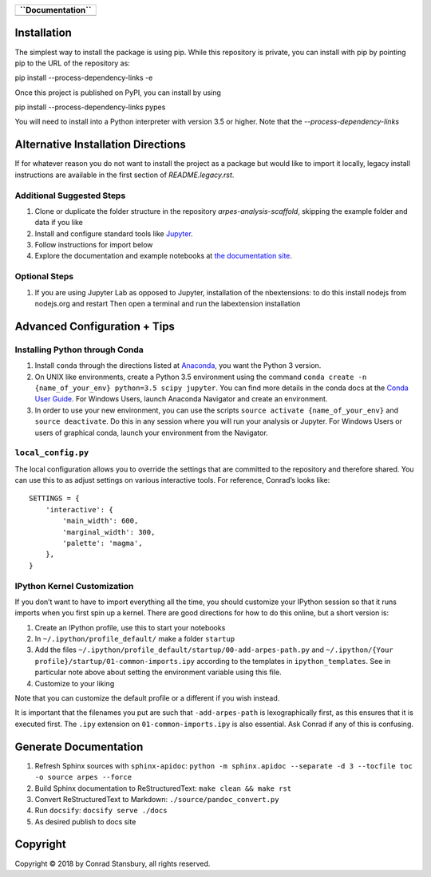 
.. |Banner| image:: PyPES-Banner.png
            :alt: PyPES Banner

+-----------------------+
| **``Documentation``** |
+=======================+
| |Documentation|       |
+-----------------------+

.. |Documentation| image:: https://img.shields.io/badge/api-reference-blue.svg
   :target: https://stupefied-bhabha-ce8a9f.netlify.com/

Installation
============

The simplest way to install the package is using pip. While this repository
is private, you can install with pip by pointing pip to the URL of the repository
as:

.. code::bash

pip install --process-dependency-links -e


Once this project is published on PyPI, you can install by using

.. code::bash

pip install --process-dependency-links pypes


You will need to install into a Python interpreter with version 3.5 or higher. Note that the
`--process-dependency-links`


Alternative Installation Directions
===================================

If for whatever reason you do not want to install the project as a package but would
like to import it locally, legacy install instructions are available in the first section
of `README.legacy.rst`.


Additional Suggested Steps
--------------------------

1. Clone or duplicate the folder structure in the repository `arpes-analysis-scaffold`,
   skipping the example folder and data if you like
2. Install and configure standard tools like Jupyter_.
3. Follow instructions for import below
4. Explore the documentation and example notebooks at `the documentation site`_.

.. _Jupyter: https://jupyter.org/
.. _the documentation site: https://stupefied-bhabha-ce8a9f.netlify.com/


Optional Steps
--------------

1. If you are using Jupyter Lab as opposed to Jupyter, installation of
   the nbextensions: to do this install nodejs from nodejs.org and
   restart Then open a terminal and run the labextension installation


Advanced Configuration + Tips
=============================

Installing Python through Conda
-------------------------------

1. Install ``conda`` through the directions listed at
   `Anaconda <https://www.anaconda.com/download/>`__, you want the
   Python 3 version.
2. On UNIX like environments, create a Python 3.5 environment using the
   command
   ``conda create -n {name_of_your_env} python=3.5 scipy jupyter``. You
   can find more details in the conda docs at the `Conda User
   Guide <https://conda.io/docs/user-guide/tasks/manage-environments.html>`__.
   For Windows Users, launch Anaconda Navigator and create an
   environment.
3. In order to use your new environment, you can use the scripts
   ``source activate {name_of_your_env}`` and ``source deactivate``. Do
   this in any session where you will run your analysis or Jupyter. For
   Windows Users or users of graphical conda, launch your environment
   from the Navigator.

``local_config.py``
-------------------

The local configuration allows you to override the settings that are
committed to the repository and therefore shared. You can use this to
as adjust settings on various interactive tools. For reference, Conrad’s
looks like:

::

   SETTINGS = {
       'interactive': {
           'main_width': 600,
           'marginal_width': 300,
           'palette': 'magma',
       },
   }

IPython Kernel Customization
----------------------------

If you don’t want to have to import everything all the time, you should
customize your IPython session so that it runs imports when you first
spin up a kernel. There are good directions for how to do this online,
but a short version is:

1. Create an IPython profile, use this to start your notebooks
2. In ``~/.ipython/profile_default/`` make a folder ``startup``
3. Add the files
   ``~/.ipython/profile_default/startup/00-add-arpes-path.py`` and
   ``~/.ipython/{Your profile}/startup/01-common-imports.ipy`` according
   to the templates in ``ipython_templates``. See in particular note
   above about setting the environment variable using this file.
4. Customize to your liking

Note that you can customize the default profile or a different if you
wish instead.

It is important that the filenames you put are such that
``-add-arpes-path`` is lexographically first, as this ensures that it is
executed first. The ``.ipy`` extension on ``01-common-imports.ipy`` is
also essential. Ask Conrad if any of this is confusing.

Generate Documentation
======================

1. Refresh Sphinx sources with ``sphinx-apidoc``:
   ``python -m sphinx.apidoc --separate -d 3 --tocfile toc -o source arpes --force``
2. Build Sphinx documentation to ReStructuredText:
   ``make clean && make rst``
3. Convert ReStructuredText to Markdown: ``./source/pandoc_convert.py``
4. Run ``docsify``: ``docsify serve ./docs``
5. As desired publish to docs site

Copyright
=========

Copyright |copy| 2018 by Conrad Stansbury, all rights reserved.

.. |copy|   unicode:: U+000A9 .. COPYRIGHT SIGN